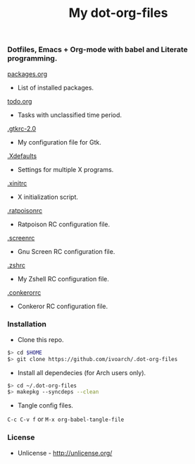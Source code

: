 #+TITLE: My dot-org-files

*** Dotfiles, Emacs + Org-mode with babel and Literate programming.

[[https://github.com/ivoarch/.dot-org-files/blob/master/packages.org][packages.org]]
- List of installed packages.

[[https://github.com/ivoarch/.dot-org-files/blob/master/todo.org][todo.org]]
- Tasks with unclassified time period.

[[https://github.com/ivoarch/.dot-org-files/blob/master/.gtkrc-2.0.org][.gtkrc-2.0]]
- My configuration file for Gtk.

[[https://github.com/ivoarch/.dot-org-files/blob/master/.Xdefaults.org][.Xdefaults]]
- Settings for multiple X programs.

[[https://github.com/ivoarch/.dot-org-files/blob/master/.xinitrc.org][.xinitrc]]
- X initialization script.

[[https://github.com/ivoarch/.dot-org-files/blob/master/.ratpoisonrc.org][.ratpoisonrc]]
- Ratpoison RC configuration file.

[[https://github.com/ivoarch/.dot-org-files/blob/master/.screenrc.org][.screenrc]]
- Gnu Screen RC configuration file.

[[https://github.com/ivoarch/.dot-org-files/blob/master/.zshrc.org][.zshrc]]
- My Zshell RC configuration file.

[[https://github.com/ivoarch/.dot-org-files/blob/master/.conkerorrc.org][.conkerorrc]]
- Conkeror RC configuration file.

*** Installation

- Clone this repo.

#+BEGIN_SRC sh
$> cd $HOME
$> git clone https://github.com/ivoarch/.dot-org-files
#+END_SRC

- Install all dependecies (for Arch users only).

#+BEGIN_SRC sh
$> cd ~/.dot-org-files
$> makepkg --syncdeps --clean
#+END_SRC

- Tangle config files.

=C-c C-v f= or =M-x org-babel-tangle-file=

*** License

- Unlicense - http://unlicense.org/

